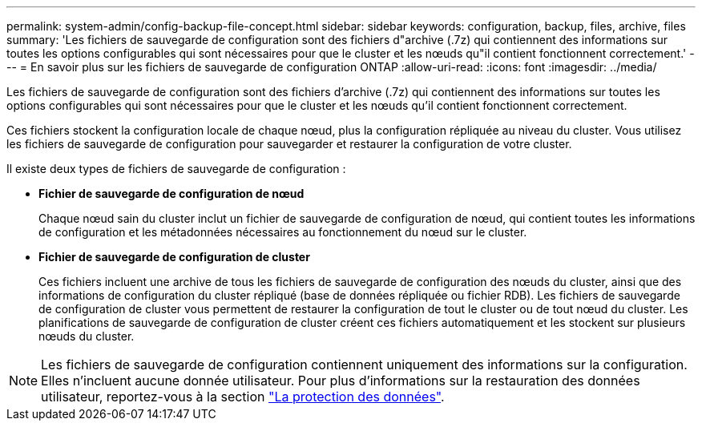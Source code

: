 ---
permalink: system-admin/config-backup-file-concept.html 
sidebar: sidebar 
keywords: configuration, backup, files, archive, files 
summary: 'Les fichiers de sauvegarde de configuration sont des fichiers d"archive (.7z) qui contiennent des informations sur toutes les options configurables qui sont nécessaires pour que le cluster et les nœuds qu"il contient fonctionnent correctement.' 
---
= En savoir plus sur les fichiers de sauvegarde de configuration ONTAP
:allow-uri-read: 
:icons: font
:imagesdir: ../media/


[role="lead"]
Les fichiers de sauvegarde de configuration sont des fichiers d'archive (.7z) qui contiennent des informations sur toutes les options configurables qui sont nécessaires pour que le cluster et les nœuds qu'il contient fonctionnent correctement.

Ces fichiers stockent la configuration locale de chaque nœud, plus la configuration répliquée au niveau du cluster. Vous utilisez les fichiers de sauvegarde de configuration pour sauvegarder et restaurer la configuration de votre cluster.

Il existe deux types de fichiers de sauvegarde de configuration :

* *Fichier de sauvegarde de configuration de nœud*
+
Chaque nœud sain du cluster inclut un fichier de sauvegarde de configuration de nœud, qui contient toutes les informations de configuration et les métadonnées nécessaires au fonctionnement du nœud sur le cluster.

* *Fichier de sauvegarde de configuration de cluster*
+
Ces fichiers incluent une archive de tous les fichiers de sauvegarde de configuration des nœuds du cluster, ainsi que des informations de configuration du cluster répliqué (base de données répliquée ou fichier RDB). Les fichiers de sauvegarde de configuration de cluster vous permettent de restaurer la configuration de tout le cluster ou de tout nœud du cluster. Les planifications de sauvegarde de configuration de cluster créent ces fichiers automatiquement et les stockent sur plusieurs nœuds du cluster.



[NOTE]
====
Les fichiers de sauvegarde de configuration contiennent uniquement des informations sur la configuration. Elles n'incluent aucune donnée utilisateur. Pour plus d'informations sur la restauration des données utilisateur, reportez-vous à la section link:../data-protection/index.html["La protection des données"].

====